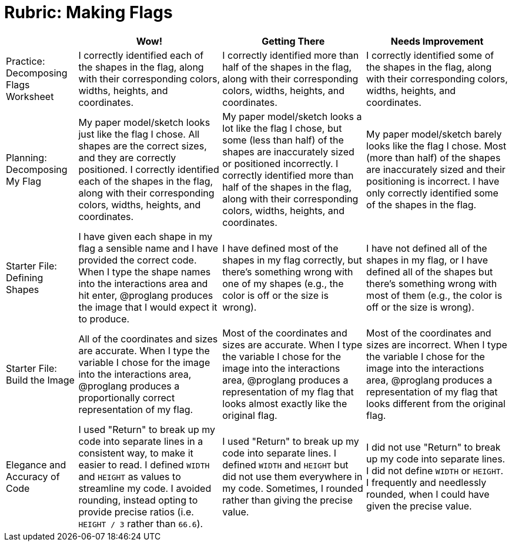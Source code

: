 = Rubric: Making Flags

[cols="2,4,4,4", options="header"]
|===
|
| Wow!
| Getting There
| Needs Improvement

| Practice: Decomposing Flags Worksheet
| I correctly identified each of the shapes in the flag, along with their corresponding colors, widths, heights, and coordinates.
| I correctly identified more than half of the shapes in the flag, along with their corresponding colors, widths, heights, and coordinates.
| I correctly identified some of the shapes in the flag, along with their corresponding colors, widths, heights, and coordinates.


| Planning: Decomposing My Flag
| My paper model/sketch looks just like the flag I chose. All shapes are the correct sizes, and they are correctly positioned. I correctly identified each of the shapes in the flag, along with their corresponding colors, widths, heights, and coordinates.
| My paper model/sketch looks a lot like the flag I chose, but some (less than half) of the shapes are inaccurately sized or positioned incorrectly. I correctly identified more than half of the shapes in the flag, along with their corresponding colors, widths, heights, and coordinates.
| My paper model/sketch barely looks like the flag I chose. Most (more than half) of the shapes are inaccurately sized and their positioning is incorrect. I have only correctly identified some of the shapes in the flag.


| Starter File: Defining Shapes
| I have given each shape in my flag a sensible name and I have provided the correct code. When I type the shape names into the interactions area and hit enter, @proglang produces the image that I would expect it to produce.
| I have defined most of the shapes in my flag correctly, but there’s something wrong with one of my shapes (e.g., the color is off or the size is wrong).
| I have not defined all of the shapes in my flag, or I have defined all of the shapes but there’s something wrong with most of them (e.g., the color is off or the size is wrong).


| Starter File: Build the Image
| All of the coordinates and sizes are accurate. When I type the variable I chose for the image into the interactions area, @proglang produces a proportionally correct representation of my flag.
| Most of the coordinates and sizes are accurate. When I type the variable I chose for the image into the interactions area, @proglang produces a representation of my flag that looks almost exactly like the original flag.
| Most of the coordinates and sizes are incorrect. When I type the variable I chose for the image into the interactions area, @proglang produces a representation of my flag that looks different from the original flag.

| Elegance and Accuracy of Code
| I used "Return" to break up my code into separate lines in a consistent way, to make it easier to read. I defined `WIDTH` and `HEIGHT` as values to streamline my code. I avoided rounding, instead opting to provide precise ratios (i.e. `HEIGHT / 3` rather than `66.6`).

| I used "Return" to break up my code into separate lines. I defined `WIDTH` and `HEIGHT` but did not use them everywhere in my code. Sometimes, I rounded rather than giving the precise value.

| I did not use "Return" to break up my code into separate lines. I did not define `WIDTH` or `HEIGHT`. I frequently and needlessly rounded, when I could have given the precise value.

|===

